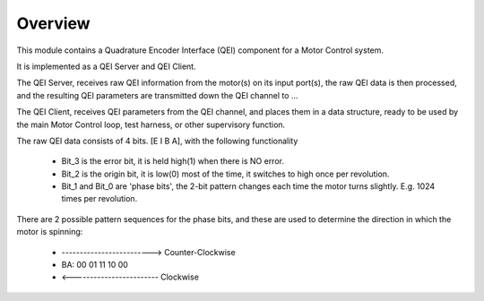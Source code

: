 ﻿Overview
========

This module contains a Quadrature Encoder Interface (QEI) component for a Motor Control system.

It is implemented as a QEI Server and QEI Client.

The QEI Server, receives raw QEI information from the motor(s) on its input port(s), the raw QEI data is then processed, and the resulting QEI parameters are transmitted down the QEI channel to ...

The QEI Client, receives QEI parameters from the QEI channel, and places them in a data structure, ready to be used by the main Motor Control loop, test harness, or other supervisory function.

The raw QEI data consists of 4 bits. [E I B A], with the following functionality

   * Bit_3 is the error bit, it is held high(1) when there is NO error.
   * Bit_2 is the origin bit, it is low(0) most of the time, it switches to high once per revolution.
   * Bit_1 and Bit_0 are 'phase bits', the 2-bit pattern changes each time the motor turns slightly. E.g. 1024 times per revolution.

There are 2 possible pattern sequences for the phase bits, and these are used to determine the direction in which the motor is spinning:

   *        ------------------------->  Counter-Clockwise
   *	BA:  00 01 11 10 00
   *        <------------------------  Clockwise
